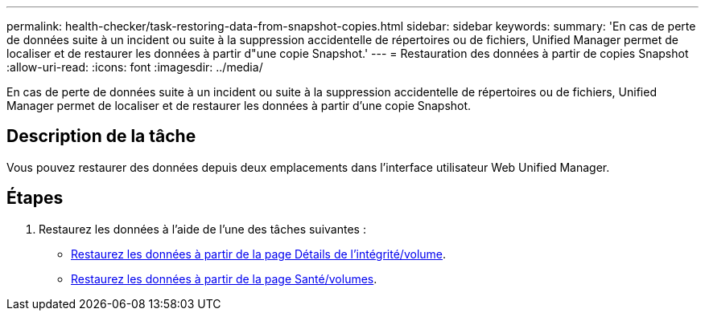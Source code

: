 ---
permalink: health-checker/task-restoring-data-from-snapshot-copies.html 
sidebar: sidebar 
keywords:  
summary: 'En cas de perte de données suite à un incident ou suite à la suppression accidentelle de répertoires ou de fichiers, Unified Manager permet de localiser et de restaurer les données à partir d"une copie Snapshot.' 
---
= Restauration des données à partir de copies Snapshot
:allow-uri-read: 
:icons: font
:imagesdir: ../media/


[role="lead"]
En cas de perte de données suite à un incident ou suite à la suppression accidentelle de répertoires ou de fichiers, Unified Manager permet de localiser et de restaurer les données à partir d'une copie Snapshot.



== Description de la tâche

Vous pouvez restaurer des données depuis deux emplacements dans l'interface utilisateur Web Unified Manager.



== Étapes

. Restaurez les données à l'aide de l'une des tâches suivantes :
+
** xref:task-restoring-data-using-the-health-volume-details-page.adoc[Restaurez les données à partir de la page Détails de l'intégrité/volume].
** xref:task-restoring-data-using-the-health-volumes-page.adoc[Restaurez les données à partir de la page Santé/volumes].



